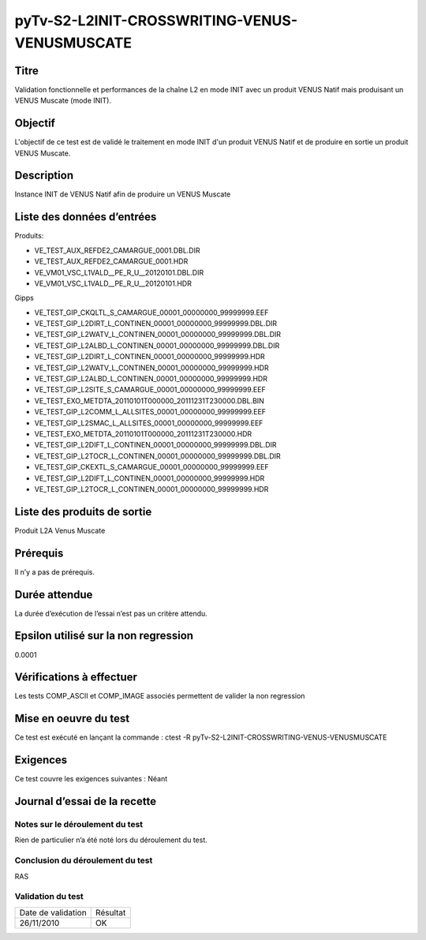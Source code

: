 pyTv-S2-L2INIT-CROSSWRITING-VENUS-VENUSMUSCATE
~~~~~~~~~~~~~~~~~~~~~~~~~~~~~~~~~~~~~~~~~~~~~~~

Titre
*****
Validation fonctionnelle et performances de la chaîne L2 en mode INIT avec un produit VENUS Natif mais produisant un VENUS Muscate (mode INIT).

Objectif
********
L'objectif de ce test est de validé le traitement en mode INIT d'un produit VENUS Natif et de produire en sortie un produit VENUS Muscate.


Description
***********
Instance INIT de VENUS Natif afin de produire un VENUS Muscate


Liste des données d’entrées
***************************

Produits:

- VE_TEST_AUX_REFDE2_CAMARGUE_0001.DBL.DIR               
- VE_TEST_AUX_REFDE2_CAMARGUE_0001.HDR                 
- VE_VM01_VSC_L1VALD__PE_R_U__20120101.DBL.DIR
- VE_VM01_VSC_L1VALD__PE_R_U__20120101.HDR

Gipps

- VE_TEST_GIP_CKQLTL_S_CAMARGUE_00001_00000000_99999999.EEF 
- VE_TEST_GIP_L2DIRT_L_CONTINEN_00001_00000000_99999999.DBL.DIR 
- VE_TEST_GIP_L2WATV_L_CONTINEN_00001_00000000_99999999.DBL.DIR
- VE_TEST_GIP_L2ALBD_L_CONTINEN_00001_00000000_99999999.DBL.DIR 
- VE_TEST_GIP_L2DIRT_L_CONTINEN_00001_00000000_99999999.HDR     
- VE_TEST_GIP_L2WATV_L_CONTINEN_00001_00000000_99999999.HDR
- VE_TEST_GIP_L2ALBD_L_CONTINEN_00001_00000000_99999999.HDR    
- VE_TEST_GIP_L2SITE_S_CAMARGUE_00001_00000000_99999999.EEF    
- VE_TEST_EXO_METDTA_20110101T000000_20111231T230000.DBL.BIN 
- VE_TEST_GIP_L2COMM_L_ALLSITES_00001_00000000_99999999.EEF  
- VE_TEST_GIP_L2SMAC_L_ALLSITES_00001_00000000_99999999.EEF 
- VE_TEST_EXO_METDTA_20110101T000000_20111231T230000.HDR    
- VE_TEST_GIP_L2DIFT_L_CONTINEN_00001_00000000_99999999.DBL.DIR 
- VE_TEST_GIP_L2TOCR_L_CONTINEN_00001_00000000_99999999.DBL.DIR
- VE_TEST_GIP_CKEXTL_S_CAMARGUE_00001_00000000_99999999.EEF 
- VE_TEST_GIP_L2DIFT_L_CONTINEN_00001_00000000_99999999.HDR  
- VE_TEST_GIP_L2TOCR_L_CONTINEN_00001_00000000_99999999.HDR



Liste des produits de sortie
****************************
Produit L2A Venus Muscate

Prérequis
*********
Il n’y a pas de prérequis.

Durée attendue
***************
La durée d’exécution de l’essai n’est pas un critère attendu.

Epsilon utilisé sur la non regression
*************************************
0.0001

Vérifications à effectuer
**************************

Les tests COMP_ASCII et COMP_IMAGE associés permettent de valider la non regression

Mise en oeuvre du test
**********************

Ce test est exécuté en lançant la commande :
ctest -R pyTv-S2-L2INIT-CROSSWRITING-VENUS-VENUSMUSCATE



Exigences
*********
Ce test couvre les exigences suivantes :
Néant


Journal d’essai de la recette
*****************************

Notes sur le déroulement du test
--------------------------------
Rien de particulier n’a été noté lors du déroulement du test.

Conclusion du déroulement du test
---------------------------------
RAS

Validation du test
------------------

================== =================
Date de validation    Résultat
26/11/2010              OK
================== =================

